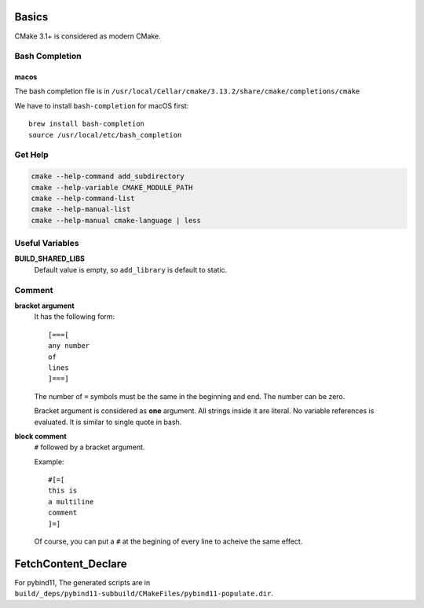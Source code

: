 
Basics
======

CMake 3.1+ is considered as modern CMake.

Bash Completion
---------------

macos
^^^^^

The bash completion file is in
``/usr/local/Cellar/cmake/3.13.2/share/cmake/completions/cmake``

We have to install ``bash-completion`` for macOS first::

  brew install bash-completion
  source /usr/local/etc/bash_completion


Get Help
--------

.. code-block::

  cmake --help-command add_subdirectory
  cmake --help-variable CMAKE_MODULE_PATH
  cmake --help-command-list
  cmake --help-manual-list
  cmake --help-manual cmake-language | less

Useful Variables
----------------

**BUILD_SHARED_LIBS**
  Default value is empty, so ``add_library`` is default to static.

Comment
-------

**bracket argument**
  It has the following form::

    [===[
    any number
    of
    lines
    ]===]

  The number of ``=`` symbols must be the same in the beginning and end.
  The number can be zero.

  Bracket argument is considered as **one** argument. All strings inside it
  are literal. No variable references is evaluated. It is similar to single quote
  in bash.

**block comment**
  ``#`` followed by a bracket argument.

  Example::

    #[=[
    this is
    a multiline
    comment
    ]=]

  Of course, you can put a ``#`` at the begining of every line to acheive the same
  effect.

FetchContent_Declare
====================

For pybind11, The generated scripts are in
``build/_deps/pybind11-subbuild/CMakeFiles/pybind11-populate.dir``.
